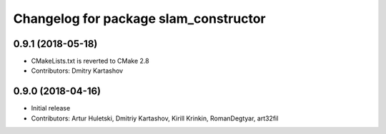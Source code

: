 ^^^^^^^^^^^^^^^^^^^^^^^^^^^^^^^^^^^^^^
Changelog for package slam_constructor
^^^^^^^^^^^^^^^^^^^^^^^^^^^^^^^^^^^^^^

0.9.1 (2018-05-18)
------------------
* CMakeLists.txt is reverted to CMake 2.8
* Contributors: Dmitry Kartashov

0.9.0 (2018-04-16)
------------------
* Initial release
* Contributors: Artur Huletski, Dmitriy Kartashov, Kirill Krinkin, RomanDegtyar, art32fil
